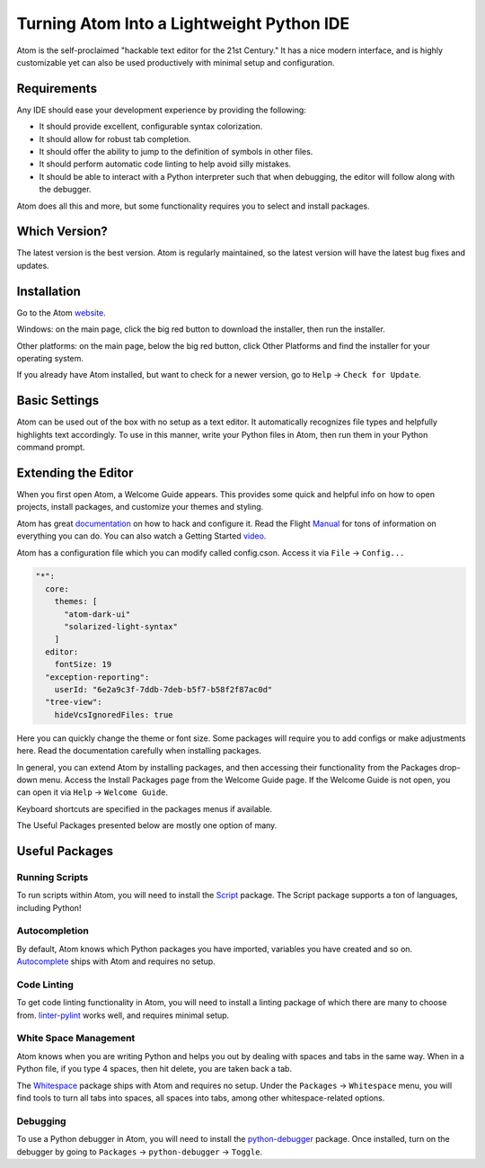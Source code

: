 .. _atom_as_ide:

**************************************************
Turning Atom Into a Lightweight Python IDE
**************************************************

Atom is the self-proclaimed "hackable text editor for the 21st Century." It has a nice
modern interface, and is highly customizable yet can also be used productively
with minimal setup and configuration.


Requirements
============

Any IDE should ease your development experience by providing the following:

* It should provide excellent, configurable syntax colorization.
* It should allow for robust tab completion.
* It should offer the ability to jump to the definition of symbols in other files.
* It should perform automatic code linting to help avoid silly mistakes.
* It should be able to interact with a Python interpreter such that when debugging, the editor will follow along with the debugger.

Atom does all this and more, but some functionality requires you to select and install packages.


Which Version?
==============

The latest version is the best version. Atom is regularly maintained, so the latest
version will have the latest bug fixes and updates.


Installation
============

Go to the Atom website_.

.. _website: https://atom.io/

Windows: on the main page, click the big red button to
download the installer, then run the installer.

Other platforms: on the main page, below the big red button, click Other Platforms and find
the installer for your operating system.

If you already have Atom installed, but want to check for a newer version, go to
``Help`` -> ``Check for Update``.


Basic Settings
==============

Atom can be used out of the box with no setup as a text editor. It automatically
recognizes file types and helpfully highlights text accordingly. To use in this manner,
write your Python files in Atom, then run them in your Python command prompt.


Extending the Editor
====================

When you first open Atom, a Welcome Guide appears. This provides some quick and helpful info on
how to open projects, install packages, and customize your themes and styling.

Atom has great documentation_ on how to hack and configure it. Read the Flight Manual_ for tons of information on
everything you can do. You can also watch a Getting Started video_.

.. _documentation: https://atom.io/docs
.. _Manual: http://flight-manual.atom.io/
.. _video: https://www.youtube.com/watch?v=U5POoGSrtGg

Atom has a configuration file which you can modify called config.cson.
Access it via ``File`` -> ``Config...``

.. code-block:: markdown

  "*":
    core:
      themes: [
        "atom-dark-ui"
        "solarized-light-syntax"
      ]
    editor:
      fontSize: 19
    "exception-reporting":
      userId: "6e2a9c3f-7ddb-7deb-b5f7-b58f2f87ac0d"
    "tree-view":
      hideVcsIgnoredFiles: true

Here you can quickly change the theme or font size. Some packages will require you to add configs
or make adjustments here. Read the documentation carefully when installing packages.

In general, you can extend Atom by installing packages, and then accessing their functionality from the Packages
drop-down menu. Access the Install Packages page from the Welcome Guide page. If the Welcome Guide is not open,
you can open it via ``Help`` -> ``Welcome Guide``.

Keyboard shortcuts are specified in the packages menus if available.

The Useful Packages presented below are mostly one option of many.


Useful Packages
==============

Running Scripts
---------------

To run scripts within Atom, you will need to install the Script_ package. The Script package supports a ton of languages,
including Python!

.. _Script: https://atom.io/packages/script

Autocompletion
--------------

By default, Atom knows which Python packages you have imported, variables you have created
and so on. Autocomplete_ ships with Atom and requires no setup.

.. _Autocomplete: http://flight-manual.atom.io/using-atom/sections/autocomplete/

Code Linting
------------

To get code linting functionality in Atom, you will need to install a linting package
of which there are many to choose from. linter-pylint_ works well, and requires minimal
setup.

.. _linter-pylint: https://atom.io/packages/linter-pylint

White Space Management
----------------------

Atom knows when you are writing Python and helps you out by dealing with spaces and tabs
in the same way. When in a Python file, if you type 4 spaces, then hit delete, you are
taken back a tab.

The Whitespace_ package ships with Atom and requires no setup. Under the ``Packages`` -> ``Whitespace`` menu,
you will find tools to turn all tabs into spaces, all spaces into tabs, among other whitespace-related options.

.. _Whitespace: https://atom.io/packages/whitespace

Debugging
---------

To use a Python debugger in Atom, you will need to install the python-debugger_ package. Once installed, turn on the
debugger by going to ``Packages`` -> ``python-debugger`` -> ``Toggle``.

.. _python-debugger: https://atom.io/packages/python-debugger
